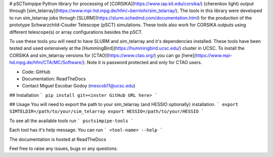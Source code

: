 # pSCTsimpipe
Python library for processing of [CORSIKA](https://www.iap.kit.edu/corsika/) (cherenkov light) output through [sim_telarray](https://www.mpi-hd.mpg.de/hfm/~bernlohr/sim_telarray/). 
The tools in this library were developed to run sim_telarray jobs through [SLURM](https://slurm.schedmd.com/documentation.html) for the production of the prototype Schwarzchild-Couder Telescope (pSCT) simulations.
These tools also work for CORSIKA outputs using different telescope(s) or array configurations besides the pSCT.

To use these tools you will need to have SLURM and sim_telarray and it's dependencies installed. These tools have been tested and used extensively at the [HummingBird](https://hummingbird.ucsc.edu/) cluster in UCSC.
To install the CORSIKA and sim_telarray versions for [CTAO](https://www.ctao.org/) you can go [here](https://www.mpi-hd.mpg.de/hfm/CTA/MC/Software/). Note it is password protected and only for CTAO users.

* Code: GitHub
* Documentation: ReadTheDocs
* Contact Miguel Escobar Godoy (mescob11@ucsc.edu)

## Installation
```
pip install git+<inster GitHub URL here>
```

## Usage
You will need to export the path to your sim_telarray (and HESSIO optionally) installation.
```
export SIMTELDIR=/path/to/your/sim_telarray
export HESSIO=/path/to/your/HESSIO
```

To see all the available tools run
```
psctsimpipe-tools
```

Each tool has it's help message. You can run
```
<tool-name> --help
```

The documentation is hosted at ReadTheDocs

Feel free to raise any issues, bugs or any questions.
